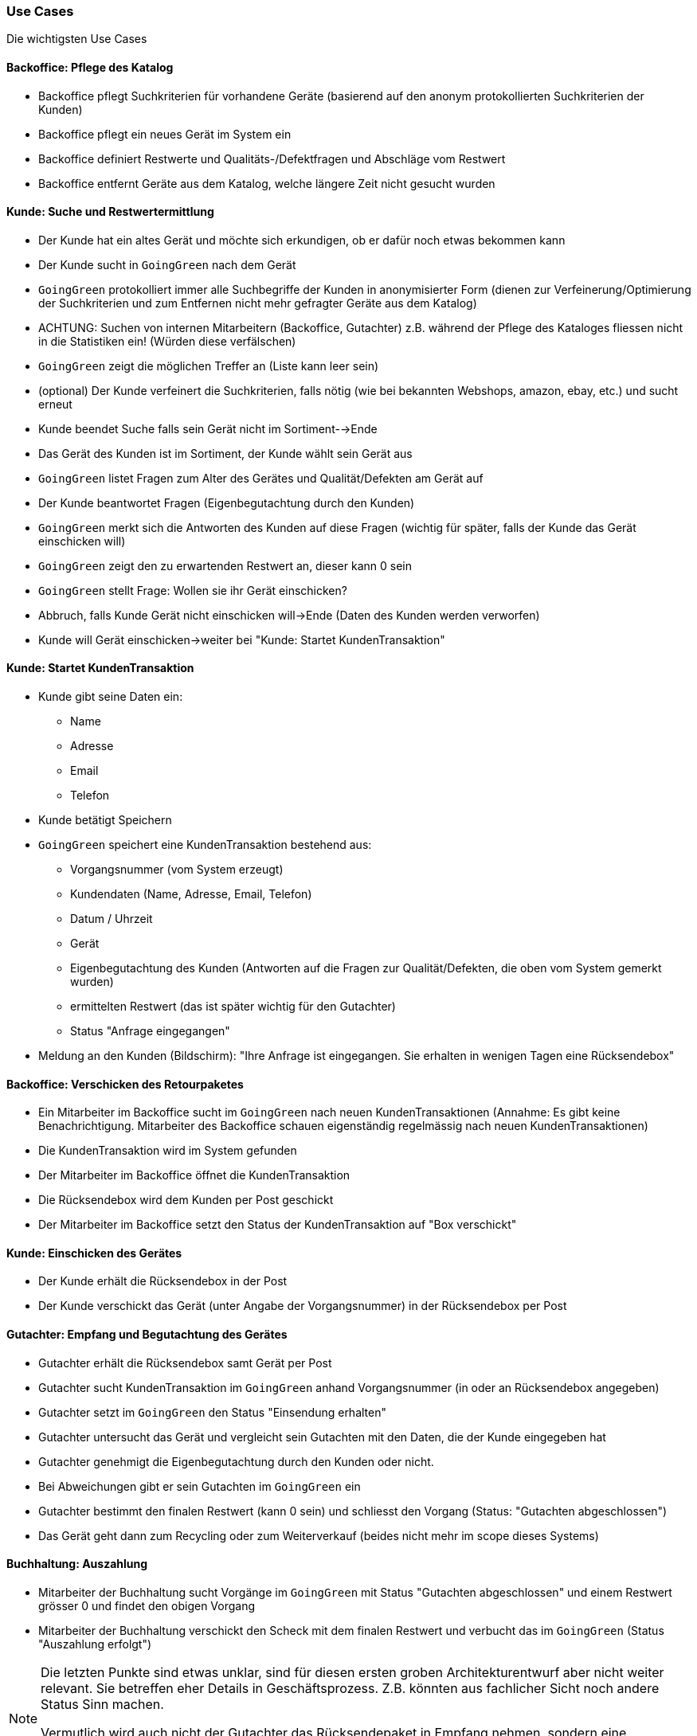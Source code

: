 === Use Cases

Die wichtigsten Use Cases

==== Backoffice: Pflege des Katalog

* Backoffice pflegt Suchkriterien für vorhandene Geräte (basierend auf den anonym protokollierten Suchkriterien der Kunden)
* Backoffice pflegt ein neues Gerät im System ein
* Backoffice definiert Restwerte und Qualitäts-/Defektfragen und Abschläge vom Restwert
* Backoffice entfernt Geräte aus dem Katalog, welche längere Zeit nicht gesucht wurden

==== Kunde: Suche und Restwertermittlung

* Der Kunde hat ein altes Gerät und möchte sich erkundigen, ob er dafür noch etwas bekommen kann
* Der Kunde sucht in `GoingGreen` nach dem Gerät
* `GoingGreen` protokolliert immer alle Suchbegriffe der Kunden in anonymisierter Form (dienen zur Verfeinerung/Optimierung der Suchkriterien und zum Entfernen nicht mehr gefragter Geräte aus dem Katalog)
* ACHTUNG: Suchen von internen Mitarbeitern (Backoffice, Gutachter) z.B. während der
Pflege des Kataloges fliessen nicht in die Statistiken ein! (Würden diese verfälschen)
* `GoingGreen` zeigt die möglichen Treffer an (Liste kann leer sein)
* (optional) Der Kunde verfeinert die Suchkriterien, falls nötig (wie bei bekannten Webshops, amazon, ebay, etc.) und sucht erneut
* Kunde beendet Suche falls sein Gerät nicht im Sortiment-->Ende
* Das Gerät des Kunden ist im Sortiment, der Kunde wählt sein Gerät aus
* `GoingGreen` listet Fragen zum Alter des Gerätes und Qualität/Defekten am Gerät auf
* Der Kunde beantwortet Fragen (Eigenbegutachtung durch den Kunden)
* `GoingGreen` merkt sich die Antworten des Kunden auf diese Fragen
(wichtig für später, falls der Kunde das Gerät einschicken will)
* `GoingGreen` zeigt den zu erwartenden Restwert an, dieser kann 0 sein
* `GoingGreen` stellt Frage: Wollen sie ihr Gerät einschicken?
* Abbruch, falls Kunde Gerät nicht einschicken will->Ende (Daten des Kunden werden verworfen)
* Kunde will Gerät einschicken->weiter bei "Kunde: Startet KundenTransaktion"

==== Kunde: Startet KundenTransaktion
* Kunde gibt seine Daten ein:
** Name
** Adresse
** Email
** Telefon
* Kunde betätigt Speichern
* `GoingGreen` speichert eine KundenTransaktion bestehend aus:
** Vorgangsnummer (vom System erzeugt)
** Kundendaten (Name, Adresse, Email, Telefon)
** Datum / Uhrzeit
** Gerät
** Eigenbegutachtung des Kunden (Antworten auf die Fragen zur Qualität/Defekten, die oben vom System gemerkt wurden)
** ermittelten Restwert (das ist später wichtig für den Gutachter)
** Status "Anfrage eingegangen"
* Meldung an den Kunden (Bildschirm):
"Ihre Anfrage ist eingegangen. Sie erhalten in wenigen Tagen eine Rücksendebox"

==== Backoffice: Verschicken des Retourpaketes

* Ein Mitarbeiter im Backoffice sucht im `GoingGreen` nach neuen KundenTransaktionen
(Annahme: Es gibt keine Benachrichtigung. Mitarbeiter des Backoffice schauen
eigenständig regelmässig nach neuen KundenTransaktionen)
* Die KundenTransaktion wird im System gefunden
* Der Mitarbeiter im Backoffice öffnet die KundenTransaktion
* Die Rücksendebox wird dem Kunden per Post geschickt
* Der Mitarbeiter im Backoffice setzt den Status der KundenTransaktion auf "Box verschickt"

==== Kunde: Einschicken des Gerätes

* Der Kunde erhält die Rücksendebox in der Post
* Der Kunde verschickt das Gerät (unter Angabe der Vorgangsnummer) in der Rücksendebox per Post

==== Gutachter: Empfang und Begutachtung des Gerätes

* Gutachter erhält die Rücksendebox samt Gerät per Post
* Gutachter sucht KundenTransaktion im `GoingGreen` anhand Vorgangsnummer
(in oder an Rücksendebox angegeben)
* Gutachter setzt im `GoingGreen` den Status "Einsendung erhalten"
* Gutachter untersucht das Gerät und vergleicht sein Gutachten mit den Daten, die der Kunde eingegeben hat
* Gutachter genehmigt die Eigenbegutachtung durch den Kunden oder nicht.
* Bei Abweichungen gibt er sein Gutachten im `GoingGreen` ein
* Gutachter bestimmt den finalen Restwert (kann 0 sein) und schliesst den Vorgang (Status: "Gutachten abgeschlossen")
* Das Gerät geht dann zum Recycling oder zum Weiterverkauf
(beides nicht mehr im scope dieses Systems)

==== Buchhaltung: Auszahlung

* Mitarbeiter der Buchhaltung sucht Vorgänge im `GoingGreen` mit
Status "Gutachten abgeschlossen" und einem Restwert grösser 0 und findet den obigen Vorgang
* Mitarbeiter der Buchhaltung verschickt den Scheck mit dem finalen Restwert und
verbucht das im `GoingGreen` (Status "Auszahlung erfolgt")

[NOTE]
====
Die letzten Punkte sind etwas unklar, sind für diesen ersten groben Architekturentwurf aber nicht weiter relevant.
Sie betreffen eher Details in Geschäftsprozess.
Z.B. könnten aus fachlicher Sicht noch andere Status Sinn machen.

Vermutlich wird auch nicht der Gutachter das Rücksendepaket in Empfang nehmen,
sondern eine Poststelle, die das Gerät dann intern per Hauspost an den Gutachter weiterleitet.
In einem echten Projekt müsste man hier die internen Gegebenheiten des Auftraggebers berücksichtigen.
====